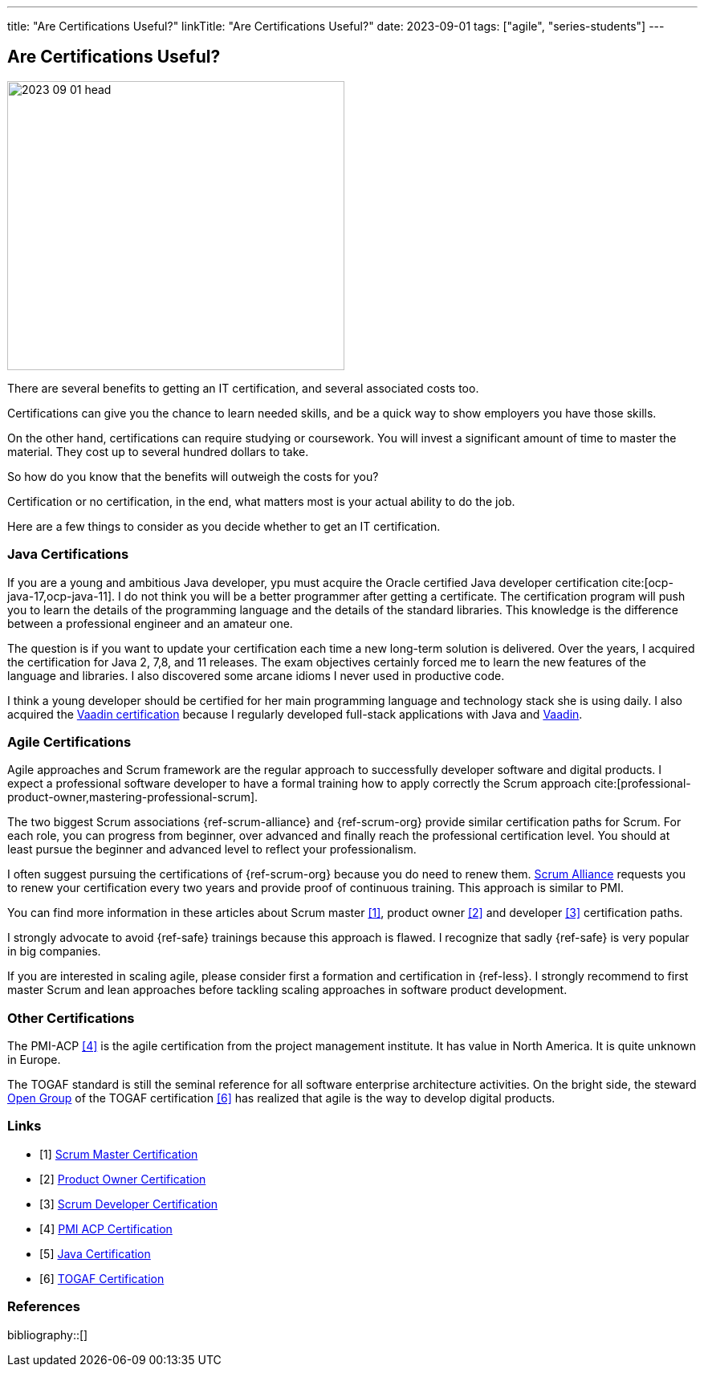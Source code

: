---
title: "Are Certifications Useful?"
linkTitle: "Are Certifications Useful?"
date: 2023-09-01
tags: ["agile", "series-students"]
---

== Are Certifications Useful?
:author: Marcel Baumann
:email: <marcel.baumann@tangly.net>
:homepage: https://www.tangly.net/
:company: https://www.tangly.net/[tangly llc]

image::2023-09-01-head.jpg[width=420,height=360,role=left]

There are several benefits to getting an IT certification, and several associated costs too.

Certifications can give you the chance to learn needed skills, and be a quick way to show employers you have those skills.

On the other hand, certifications can require studying or coursework.
You will invest a significant amount of time to master the material.
They cost up to several hundred dollars to take.

So how do you know that the benefits will outweigh the costs for you?

Certification or no certification, in the end, what matters most is your actual ability to do the job.

Here are a few things to consider as you decide whether to get an IT certification.

=== Java Certifications

If you are a young and ambitious Java developer, ypu must acquire the Oracle certified Java developer certification cite:[ocp-java-17,ocp-java-11].
I do not think you will be a better programmer after getting a certificate.
The certification program will push you to learn the details of the programming language and the details of the standard libraries.
This knowledge is the difference between a professional engineer and an amateur one.

The question is if you want to update your certification each time a new long-term solution is delivered.
Over the years, I acquired the certification for Java 2, 7,8, and 11 releases.
The exam objectives certainly forced me to learn the new features of the language and libraries.
I also discovered some arcane idioms I never used in productive code.

I think a young developer should be certified for her main programming language and technology stack she is using daily.
I also acquired the https://vaadin.com/learn?version=v14[Vaadin certification] because I regularly developed full-stack applications with Java and https://vaadin.com/[Vaadin].

=== Agile Certifications

Agile approaches and Scrum framework are the regular approach to successfully developer software and digital products.
I expect a professional software developer to have a formal training how to apply correctly the Scrum approach cite:[professional-product-owner,mastering-professional-scrum].

The two biggest Scrum associations {ref-scrum-alliance} and {ref-scrum-org} provide similar certification paths for Scrum.
For each role, you can progress from beginner, over advanced and finally reach the professional certification level.
You should at least pursue the beginner and advanced level to reflect your professionalism.

I often suggest pursuing the certifications of {ref-scrum-org} because you do need to renew them.
https://www.scrumalliance.org/[Scrum Alliance] requests you to renew your certification every two years and provide proof of continuous training.
This approach is similar to PMI.

You can find more information in these articles about Scrum master <<scrum-master-certification>>, product owner <<product-owner-certification>> and developer
<<developer-certification>> certification paths.

I strongly advocate to avoid {ref-safe} trainings because this approach is flawed.
I recognize that sadly {ref-safe} is very popular in big companies.

If you are interested in scaling agile, please consider first a formation and certification in {ref-less}.
I strongly recommend to first master Scrum and lean approaches before tackling scaling approaches in software product development.

=== Other Certifications

The PMI-ACP <<pmi-acp-certification>> is the agile certification from the project management institute.
It has value in North America.
It is quite unknown in Europe.

The TOGAF standard is still the seminal reference for all software enterprise architecture activities.
On the bright side, the steward https://www.opengroup.org/togaf[Open Group] of the TOGAF certification <<togaf-certification>> has realized that agile is the way to develop digital products.

[bibliography]
=== Links

- [[[scrum-master-certification, 1]]] link:../../2021/scrum-master-formation/[Scrum Master Certification]
- [[[product-owner-certification, 2]]] link:../../2021/product-owner-formation/[Product Owner Certification]
- [[[developer-certification, 3]]] link:../../2021/scrum-developer-formation/[Scrum Developer Certification]
- [[[pmi-acp-certification, 4]]] link:../../2016/pmi-acp-certification/[PMI ACP Certification]
- [[[java-certification, 5]]] link:../../2023/java-certification/[Java Certification]
- [[[togaf-certification, 6]]] https://www.opengroup.org/certifications/togaf-certification-portfolio[TOGAF Certification]

=== References

bibliography::[]
